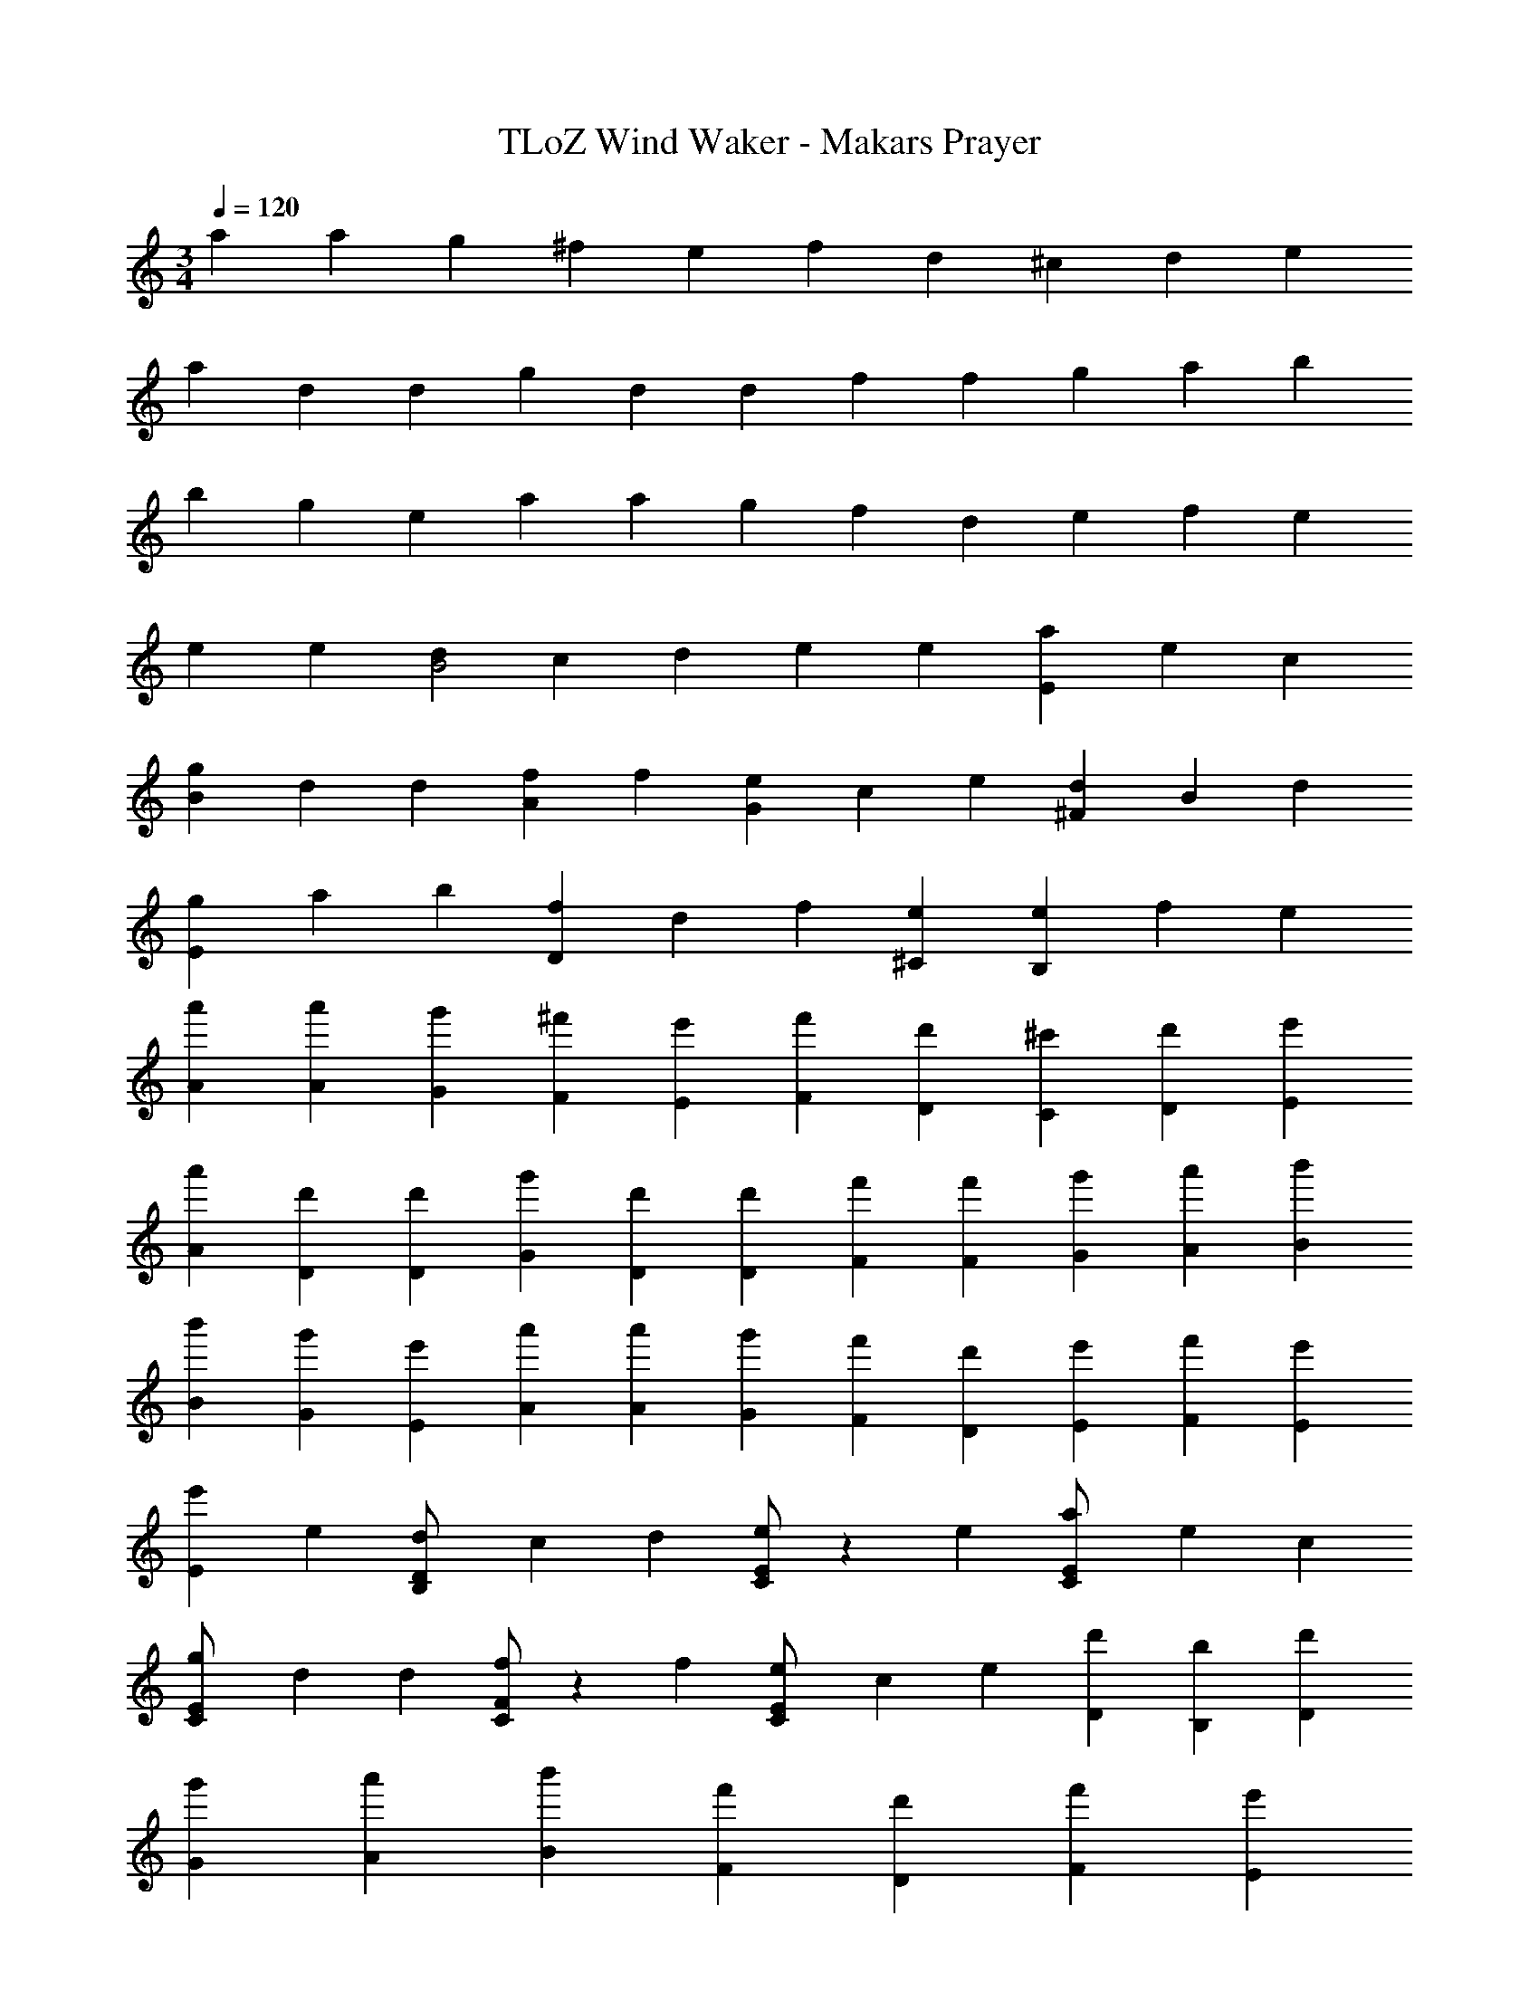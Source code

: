 X: 1
T: TLoZ Wind Waker - Makars Prayer
Z: ABC Generated by Starbound Composer
L: 1/4
M: 3/4
Q: 1/4=120
K: C
a2/3 a/3 g/3 ^f/3 e/3 f2/3 d/3 ^c/3 d/3 e/3 
a/3 d/3 d/3 g/3 d/3 d/3 f2/3 f/3 g/3 a/3 b/3 
b/3 g/3 e/3 a2/3 a/3 g/3 f/3 d/3 e/3 f/3 e/3 
e2/3 e/3 [d/3B2] c/3 d/3 e2/3 e/3 [a/3E] e/3 c/3 
[g/3B] d/3 d/3 [f2/3A] f/3 [e/3G] c/3 e/3 [d/3^F] B/3 d/3 
[g/3E] a/3 b/3 [f/3D] d/3 f/3 [e^C] [e/3B,] f/3 e/3 
[a'2/3A2/3] [a'/3A/3] [g'/3G/3] [^f'/3F/3] [e'/3E/3] [f'2/3F2/3] [d'/3D/3] [^c'/3C/3] [d'/3D/3] [e'/3E/3] 
[a'/3A/3] [d'/3D/3] [d'/3D/3] [g'/3G/3] [d'/3D/3] [d'/3D/3] [f'2/3F2/3] [f'/3F/3] [g'/3G/3] [a'/3A/3] [b'/3B/3] 
[b'/3B/3] [g'/3G/3] [e'/3E/3] [a'2/3A2/3] [a'/3A/3] [g'/3G/3] [f'/3F/3] [d'/3D/3] [e'/3E/3] [f'/3F/3] [e'/3E/3] 
[e'2/3E2/3] e/3 [d/3B,/2D/2] c/3 d/3 [C/2E/2e2/3] z/6 e/3 [a/3C/2E/2] e/3 c/3 
[g/3C/2E/2] d/3 d/3 [C/2F/2f2/3] z/6 f/3 [e/3C/2E/2] c/3 e/3 [d'/3D/3] [b/3B,/3] [d'/3D/3] 
[g'/3G/3] [a'/3A/3] [b'/3B/3] [f'/3F/3] [d'/3D/3] [f'/3F/3] [z25/32e'E] 
Q: 1/4=122
z/16 
Q: 1/4=121
z/16 
Q: 1/4=120
z/16 
Q: 1/4=117
z/32 [z3/32e'2/3E2/3] 
Q: 1/4=116
z/16 
Q: 1/4=122
z/16 
Q: 1/4=121
z/16 
Q: 1/4=120
z/16 
Q: 1/4=119
z/16 
Q: 1/4=118
z/16 
Q: 1/4=117
z/16 
Q: 1/4=116
z/16 
Q: 1/4=115
z/16 
Q: 1/4=114
z/96 [z5/96a'/3A/3] 
Q: 1/4=113
z/16 
Q: 1/4=112
z/16 
Q: 1/4=111
z/16 
Q: 1/4=110
z/16 
Q: 1/4=109
z/32 
[z/32a9/14A,9/14] 
Q: 1/4=108
z/16 
Q: 1/4=107
z/16 
Q: 1/4=106
z/16 
Q: 1/4=104
z/16 
Q: 1/4=103
z/16 
Q: 1/4=102
z/16 
Q: 1/4=101
z/16 
Q: 1/4=100
z/16 
Q: 1/4=99
z/16 
Q: 1/4=98
z/16 
Q: 1/4=97
z/96 [z5/96a9/28A,9/28] 
Q: 1/4=96
z/16 
Q: 1/4=95
z/16 
Q: 1/4=94
z/16 
Q: 1/4=93
z/16 
Q: 1/4=92
z/16 
Q: 1/4=91
z/16 
Q: 1/4=90
z/16 
Q: 1/4=89
z/16 
Q: 1/4=87
z/16 
Q: 1/4=76
z/16 
Q: 1/4=75
z/16 
Q: 1/4=46
